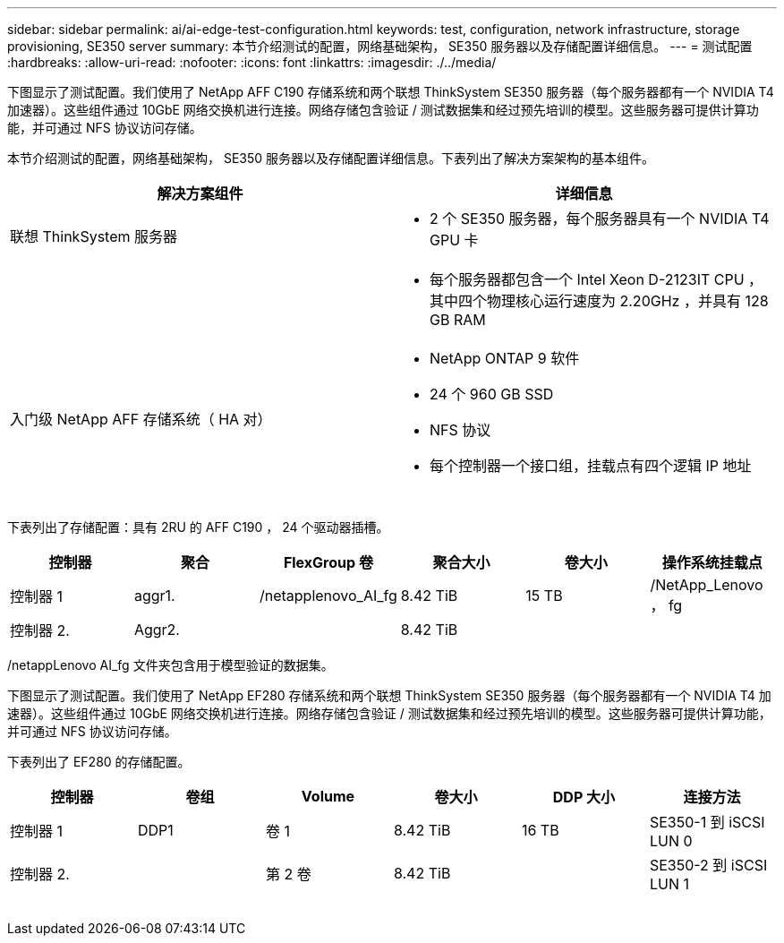 ---
sidebar: sidebar 
permalink: ai/ai-edge-test-configuration.html 
keywords: test, configuration, network infrastructure, storage provisioning, SE350 server 
summary: 本节介绍测试的配置，网络基础架构， SE350 服务器以及存储配置详细信息。 
---
= 测试配置
:hardbreaks:
:allow-uri-read: 
:nofooter: 
:icons: font
:linkattrs: 
:imagesdir: ./../media/


[role="lead"]
下图显示了测试配置。我们使用了 NetApp AFF C190 存储系统和两个联想 ThinkSystem SE350 服务器（每个服务器都有一个 NVIDIA T4 加速器）。这些组件通过 10GbE 网络交换机进行连接。网络存储包含验证 / 测试数据集和经过预先培训的模型。这些服务器可提供计算功能，并可通过 NFS 协议访问存储。

本节介绍测试的配置，网络基础架构， SE350 服务器以及存储配置详细信息。下表列出了解决方案架构的基本组件。

|===
| 解决方案组件 | 详细信息 


| 联想 ThinkSystem 服务器  a| 
* 2 个 SE350 服务器，每个服务器具有一个 NVIDIA T4 GPU 卡




|   a| 
* 每个服务器都包含一个 Intel Xeon D-2123IT CPU ，其中四个物理核心运行速度为 2.20GHz ，并具有 128 GB RAM




| 入门级 NetApp AFF 存储系统（ HA 对）  a| 
* NetApp ONTAP 9 软件
* 24 个 960 GB SSD
* NFS 协议
* 每个控制器一个接口组，挂载点有四个逻辑 IP 地址


|===
image:ai-edge-image10.png[""]

下表列出了存储配置：具有 2RU 的 AFF C190 ， 24 个驱动器插槽。

|===
| 控制器 | 聚合 | FlexGroup 卷 | 聚合大小 | 卷大小 | 操作系统挂载点 


| 控制器 1 | aggr1. | /netapplenovo_AI_fg | 8.42 TiB | 15 TB | /NetApp_Lenovo ， fg 


| 控制器 2. | Aggr2. |  | 8.42 TiB |  |  
|===
/netappLenovo AI_fg 文件夹包含用于模型验证的数据集。

下图显示了测试配置。我们使用了 NetApp EF280 存储系统和两个联想 ThinkSystem SE350 服务器（每个服务器都有一个 NVIDIA T4 加速器）。这些组件通过 10GbE 网络交换机进行连接。网络存储包含验证 / 测试数据集和经过预先培训的模型。这些服务器可提供计算功能，并可通过 NFS 协议访问存储。

下表列出了 EF280 的存储配置。

|===
| 控制器 | 卷组 | Volume | 卷大小 | DDP 大小 | 连接方法 


| 控制器 1 | DDP1 | 卷 1 | 8.42 TiB | 16 TB | SE350-1 到 iSCSI LUN 0 


| 控制器 2. |  | 第 2 卷 | 8.42 TiB |  | SE350-2 到 iSCSI LUN 1 
|===
image:ai-edge-image11.png[""]
